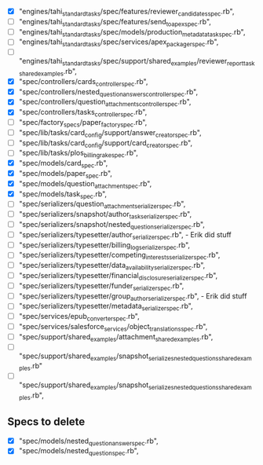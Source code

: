 - [X]  "engines/tahi_standard_tasks/spec/features/reviewer_candidates_spec.rb",
- [ ]  "engines/tahi_standard_tasks/spec/features/send_to_apex_spec.rb",
- [ ]  "engines/tahi_standard_tasks/spec/models/production_metadata_task_spec.rb",
- [ ]  "engines/tahi_standard_tasks/spec/services/apex_packager_spec.rb",
- [ ]  "engines/tahi_standard_tasks/spec/support/shared_examples/reviewer_report_task_shared_examples.rb",
- [X]  "spec/controllers/cards_controller_spec.rb",
- [X]  "spec/controllers/nested_question_answers_controller_spec.rb",
- [X]  "spec/controllers/question_attachments_controller_spec.rb",
- [X]  "spec/controllers/tasks_controller_spec.rb",
- [ ]  "spec/factory_specs/paper_factory_spec.rb",
- [ ]  "spec/lib/tasks/card_config/support/answer_creator_spec.rb",
- [ ]  "spec/lib/tasks/card_config/support/card_creator_spec.rb",
- [ ]  "spec/lib/tasks/plos_billing_rake_spec.rb",
- [X]  "spec/models/card_spec.rb",
- [X]  "spec/models/paper_spec.rb",
- [X]  "spec/models/question_attachment_spec.rb",
- [X]  "spec/models/task_spec.rb",
- [ ]  "spec/serializers/question_attachment_serializer_spec.rb",
- [ ]  "spec/serializers/snapshot/author_task_serializer_spec.rb",
- [ ]  "spec/serializers/snapshot/nested_question_serializer_spec.rb",
- [ ]  "spec/serializers/typesetter/author_serializer_spec.rb", - Erik did stuff
- [ ]  "spec/serializers/typesetter/billing_log_serializer_spec.rb",
- [ ]  "spec/serializers/typesetter/competing_interests_serializer_spec.rb",
- [ ]  "spec/serializers/typesetter/data_availability_serializer_spec.rb",
- [ ]  "spec/serializers/typesetter/financial_disclosure_serializer_spec.rb",
- [ ]  "spec/serializers/typesetter/funder_serializer_spec.rb",
- [ ]  "spec/serializers/typesetter/group_author_serializer_spec.rb", - Erik did stuff
- [ ]  "spec/serializers/typesetter/metadata_serializer_spec.rb",
- [ ]  "spec/services/epub_converter_spec.rb",
- [ ]  "spec/services/salesforce_services/object_translations_spec.rb",
- [ ]  "spec/support/shared_examples/attachment_shared_examples.rb",
- [ ]  "spec/support/shared_examples/snapshot_serializes_nested_questions_shared_examples.rb"
- [ ]  "spec/support/shared_examples/snapshot_serializes_nested_questions_shared_examples.rb",
 
** Specs to delete
- [X]  "spec/models/nested_question_answer_spec.rb", 
- [X]  "spec/models/nested_question_spec.rb",
